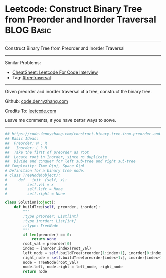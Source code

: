 * Leetcode: Construct Binary Tree from Preorder and Inorder Traversal                                              :BLOG:Basic:
#+STARTUP: showeverything
#+OPTIONS: toc:nil \n:t ^:nil creator:nil d:nil
:PROPERTIES:
:type:     treetraversal
:END:
---------------------------------------------------------------------
Construct Binary Tree from Preorder and Inorder Traversal
---------------------------------------------------------------------
#+BEGIN_HTML
<a href="https://github.com/dennyzhang/code.dennyzhang.com/tree/master/problems/construct-binary-tree-from-preorder-and-inorder-traversal"><img align="right" width="200" height="183" src="https://www.dennyzhang.com/wp-content/uploads/denny/watermark/github.png" /></a>
#+END_HTML
Similar Problems:
- [[https://cheatsheet.dennyzhang.com/cheatsheet-leetcode-A4][CheatSheet: Leetcode For Code Interview]]
- Tag: [[https://code.dennyzhang.com/review-treetraversal][#treetraversal]]
---------------------------------------------------------------------
Given preorder and inorder traversal of a tree, construct the binary tree.

Github: [[https://github.com/dennyzhang/code.dennyzhang.com/tree/master/problems/construct-binary-tree-from-preorder-and-inorder-traversal][code.dennyzhang.com]]

Credits To: [[https://leetcode.com/problems/construct-binary-tree-from-preorder-and-inorder-traversal/description/][leetcode.com]]

Leave me comments, if you have better ways to solve.
---------------------------------------------------------------------

#+BEGIN_SRC python
## https://code.dennyzhang.com/construct-binary-tree-from-preorder-and-inorder-traversal
## Basic Ideas:
##  Preorder: M L R
##   Inorder: L R M
##  Take the first of preorder as root
##  Locate root in Inorder, since no duplicate
##  Divide and conquer for left sub-tree and right sub-tree
## Complexity: Time O(n), Space O(n)
# Definition for a binary tree node.
# class TreeNode(object):
#     def __init__(self, x):
#         self.val = x
#         self.left = None
#         self.right = None

class Solution(object):
    def buildTree(self, preorder, inorder):
        """
        :type preorder: List[int]
        :type inorder: List[int]
        :rtype: TreeNode
        """
        if len(preorder) == 0:
            return None
        root_val = preorder[0]
        index = inorder.index(root_val)
        left_node = self.buildTree(preorder[1:index+1], inorder[0:index])
        right_node = self.buildTree(preorder[index+1:], inorder[index+1:])
        node = TreeNode(root_val)
        node.left, node.right = left_node, right_node
        return node
#+END_SRC

#+BEGIN_HTML
<div style="overflow: hidden;">
<div style="float: left; padding: 5px"> <a href="https://www.linkedin.com/in/dennyzhang001"><img src="https://www.dennyzhang.com/wp-content/uploads/sns/linkedin.png" alt="linkedin" /></a></div>
<div style="float: left; padding: 5px"><a href="https://github.com/dennyzhang"><img src="https://www.dennyzhang.com/wp-content/uploads/sns/github.png" alt="github" /></a></div>
<div style="float: left; padding: 5px"><a href="https://www.dennyzhang.com/slack" target="_blank" rel="nofollow"><img src="https://www.dennyzhang.com/wp-content/uploads/sns/slack.png" alt="slack"/></a></div>
</div>
#+END_HTML
